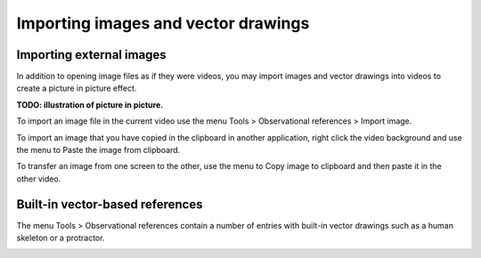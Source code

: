 
Importing images and vector drawings
====================================

Importing external images
-------------------------
In addition to opening image files as if they were videos, you may import images and vector drawings into videos to create a picture in picture effect.

**TODO: illustration of picture in picture.**

To import an image file in the current video use the menu Tools > Observational references > Import image.

To import an image that you have copied in the clipboard in another application, 
right click the video background and use the menu to Paste the image from clipboard.

To transfer an image from one screen to the other, use the menu to Copy image to clipboard and then paste it in the other video.

Built-in vector-based references
--------------------------------

The menu Tools > Observational references contain a number of entries with built-in vector drawings such as a human skeleton or a protractor.

.. image:: /images/annotation/builtinsvg.png

